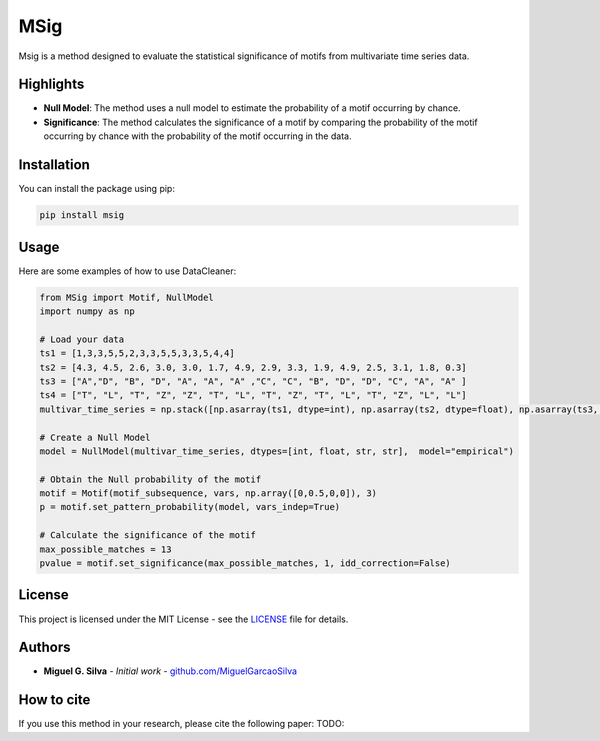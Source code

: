 MSig
===========

Msig is a method designed to evaluate the statistical significance of motifs from multivariate time series data.

Highlights
--------

- **Null Model**: The method uses a null model to estimate the probability of a motif occurring by chance.
- **Significance**: The method calculates the significance of a motif by comparing the probability of the motif occurring by chance with the probability of the motif occurring in the data.

Installation
------------

You can install the package using pip:

.. code-block:: bash

    pip install msig

Usage
-----

Here are some examples of how to use DataCleaner:

.. code-block:: python

    from MSig import Motif, NullModel
    import numpy as np

    # Load your data
    ts1 = [1,3,3,5,5,2,3,3,5,5,3,3,5,4,4]
    ts2 = [4.3, 4.5, 2.6, 3.0, 3.0, 1.7, 4.9, 2.9, 3.3, 1.9, 4.9, 2.5, 3.1, 1.8, 0.3]
    ts3 = ["A","D", "B", "D", "A", "A", "A" ,"C", "C", "B", "D", "D", "C", "A", "A" ]
    ts4 = ["T", "L", "T", "Z", "Z", "T", "L", "T", "Z", "T", "L", "T", "Z", "L", "L"]
    multivar_time_series = np.stack([np.asarray(ts1, dtype=int), np.asarray(ts2, dtype=float), np.asarray(ts3, dtype=str), np.asarray(ts4, dtype=str)])

    # Create a Null Model
    model = NullModel(multivar_time_series, dtypes=[int, float, str, str],  model="empirical")

    # Obtain the Null probability of the motif 
    motif = Motif(motif_subsequence, vars, np.array([0,0.5,0,0]), 3)
    p = motif.set_pattern_probability(model, vars_indep=True)

    # Calculate the significance of the motif
    max_possible_matches = 13
    pvalue = motif.set_significance(max_possible_matches, 1, idd_correction=False)

License
-------

This project is licensed under the MIT License - see the `LICENSE <LICENSE>`_ file for details.

Authors
-------

- **Miguel G. Silva** - *Initial work* - `github.com/MiguelGarcaoSilva <https://github.com/MiguelGarcaoSilva>`_

How to cite
---------------

If you use this method in your research, please cite the following paper: TODO:



